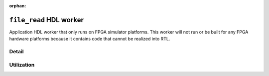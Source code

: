 .. file_read HDL worker

.. This file is protected by Copyright. Please refer to the COPYRIGHT file
   distributed with this source distribution.

   This file is part of OpenCPI <http://www.opencpi.org>

   OpenCPI is free software: you can redistribute it and/or modify it under the
   terms of the GNU Lesser General Public License as published by the Free
   Software Foundation, either version 3 of the License, or (at your option) any
   later version.

   OpenCPI is distributed in the hope that it will be useful, but WITHOUT ANY
   WARRANTY; without even the implied warranty of MERCHANTABILITY or FITNESS FOR
   A PARTICULAR PURPOSE. See the GNU Lesser General Public License for
   more details.

   You should have received a copy of the GNU Lesser General Public License
   along with this program. If not, see <http://www.gnu.org/licenses/>.

:orphan:

.. _file_read-HDL-worker:


``file_read`` HDL worker
========================
Application HDL worker that only runs on FPGA simulator platforms. This worker
will not run or be built for any FPGA hardware platforms because it contains
code that cannot be realized into RTL.

Detail
------

.. ocpi_documentation_worker::

  cwd: The current working directory of the application (required for HDL worker; cannot be determined automatically).

  CWD_MAX_LENGTH: The maximum string length for ``cwd``.

  out: Data streamed from file.

Utilization
-----------
.. ocpi_documentation_utilization::
